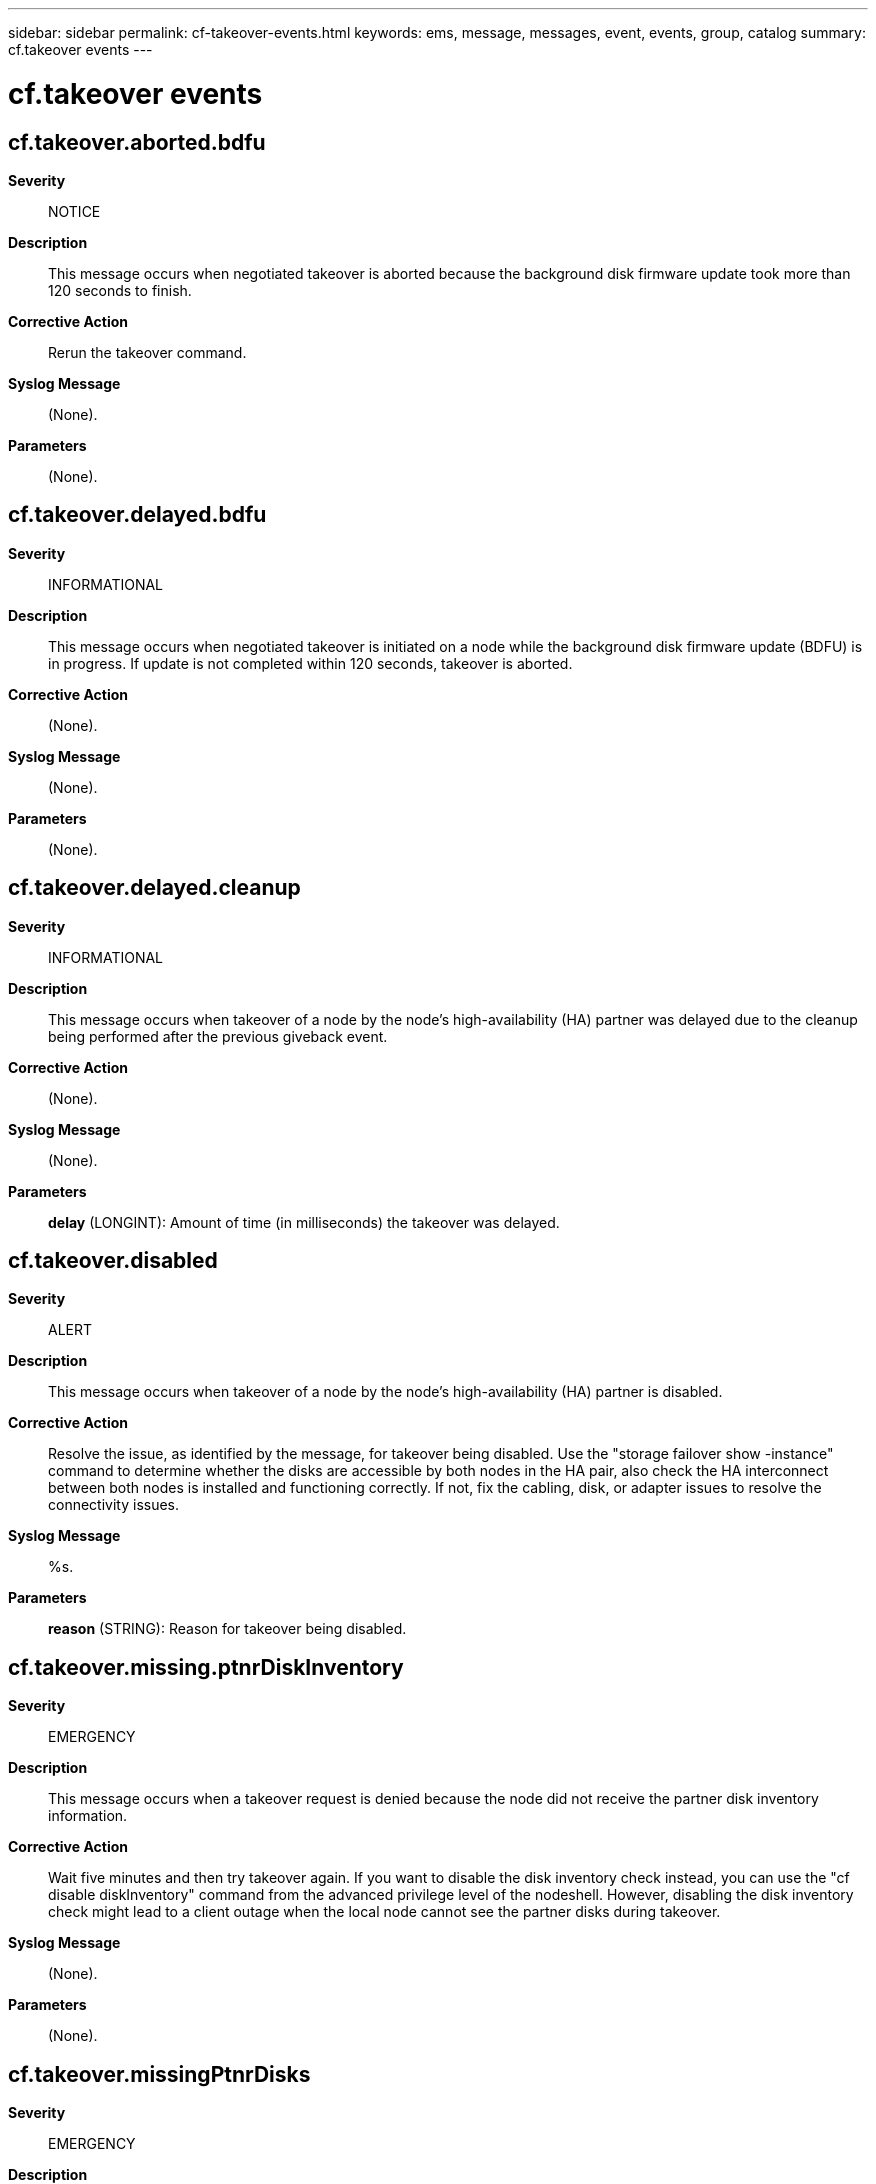 ---
sidebar: sidebar
permalink: cf-takeover-events.html
keywords: ems, message, messages, event, events, group, catalog
summary: cf.takeover events
---

= cf.takeover events
:toclevels: 1
:hardbreaks:
:nofooter:
:icons: font
:linkattrs:
:imagesdir: ./media/

== cf.takeover.aborted.bdfu
*Severity*::
NOTICE
*Description*::
This message occurs when negotiated takeover is aborted because the background disk firmware update took more than 120 seconds to finish.
*Corrective Action*::
Rerun the takeover command.
*Syslog Message*::
(None).
*Parameters*::
(None).

== cf.takeover.delayed.bdfu
*Severity*::
INFORMATIONAL
*Description*::
This message occurs when negotiated takeover is initiated on a node while the background disk firmware update (BDFU) is in progress. If update is not completed within 120 seconds, takeover is aborted.
*Corrective Action*::
(None).
*Syslog Message*::
(None).
*Parameters*::
(None).

== cf.takeover.delayed.cleanup
*Severity*::
INFORMATIONAL
*Description*::
This message occurs when takeover of a node by the node's high-availability (HA) partner was delayed due to the cleanup being performed after the previous giveback event.
*Corrective Action*::
(None).
*Syslog Message*::
(None).
*Parameters*::
*delay* (LONGINT): Amount of time (in milliseconds) the takeover was delayed.

== cf.takeover.disabled
*Severity*::
ALERT
*Description*::
This message occurs when takeover of a node by the node's high-availability (HA) partner is disabled.
*Corrective Action*::
Resolve the issue, as identified by the message, for takeover being disabled. Use the "storage failover show -instance" command to determine whether the disks are accessible by both nodes in the HA pair, also check the HA interconnect between both nodes is installed and functioning correctly. If not, fix the cabling, disk, or adapter issues to resolve the connectivity issues.
*Syslog Message*::
%s.
*Parameters*::
*reason* (STRING): Reason for takeover being disabled.

== cf.takeover.missing.ptnrDiskInventory
*Severity*::
EMERGENCY
*Description*::
This message occurs when a takeover request is denied because the node did not receive the partner disk inventory information.
*Corrective Action*::
Wait five minutes and then try takeover again. If you want to disable the disk inventory check instead, you can use the "cf disable diskInventory" command from the advanced privilege level of the nodeshell. However, disabling the disk inventory check might lead to a client outage when the local node cannot see the partner disks during takeover.
*Syslog Message*::
(None).
*Parameters*::
(None).

== cf.takeover.missingPtnrDisks
*Severity*::
EMERGENCY
*Description*::
This message occurs when a takeover request is denied because the node cannot see some of the partner's drives.
*Corrective Action*::
Make sure that the local node has connectivity to all file system drives owned by the partner. Use the "storage failover show -fields local-missing-disks, partner-missing-disks" command to rescan the drive and to determine latest ownership. Drives might not be visible if partner drives have failed or the node is having issues accessing the partner node's drives. Verify that the HA interconnect cabling is correct, replace any failed drives and then check whether the issue is resolved. If you want to disable the drive inventory check instead, use the "storage failover takeover -allow-disk-inventory-mismatch true" command. However, disabling the drive inventory check during takeover is not advisable, because it might lead to client outage.
*Syslog Message*::
Failover monitor: Takeover failed because the node cannot see some of the partner node's drives.
*Parameters*::
(None).
